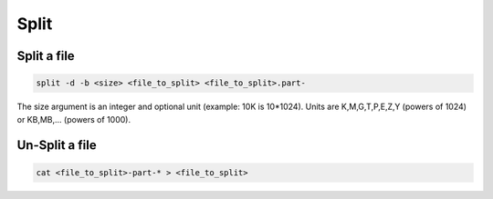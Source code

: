 Split
=====

Split a file
------------

.. code:: bash

   split -d -b <size> <file_to_split> <file_to_split>.part-

The size argument is an integer and optional unit (example: 10K is
10*1024). Units are K,M,G,T,P,E,Z,Y (powers of 1024) or KB,MB,...
(powers of 1000).

Un-Split a file
---------------

.. code:: bash

   cat <file_to_split>-part-* > <file_to_split>

